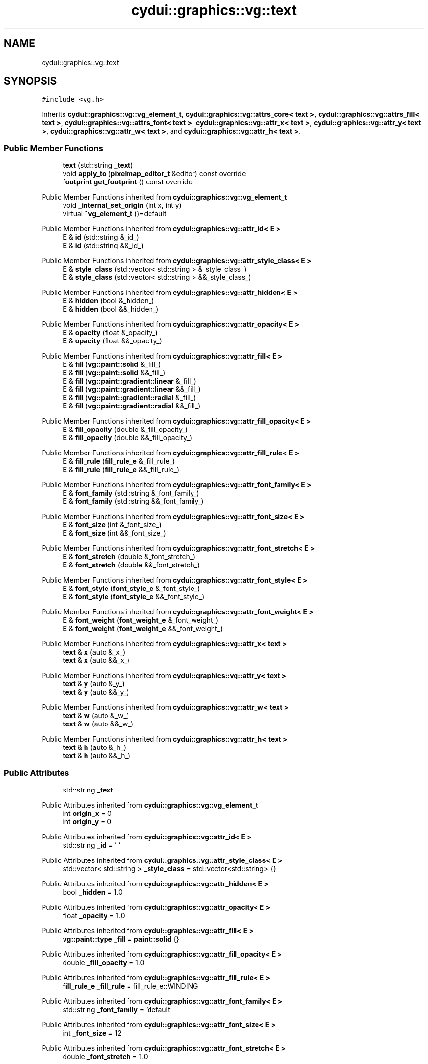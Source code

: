 .TH "cydui::graphics::vg::text" 3 "CYD-UI" \" -*- nroff -*-
.ad l
.nh
.SH NAME
cydui::graphics::vg::text
.SH SYNOPSIS
.br
.PP
.PP
\fC#include <vg\&.h>\fP
.PP
Inherits \fBcydui::graphics::vg::vg_element_t\fP, \fBcydui::graphics::vg::attrs_core< text >\fP, \fBcydui::graphics::vg::attrs_fill< text >\fP, \fBcydui::graphics::vg::attrs_font< text >\fP, \fBcydui::graphics::vg::attr_x< text >\fP, \fBcydui::graphics::vg::attr_y< text >\fP, \fBcydui::graphics::vg::attr_w< text >\fP, and \fBcydui::graphics::vg::attr_h< text >\fP\&.
.SS "Public Member Functions"

.in +1c
.ti -1c
.RI "\fBtext\fP (std::string \fB_text\fP)"
.br
.ti -1c
.RI "void \fBapply_to\fP (\fBpixelmap_editor_t\fP &editor) const override"
.br
.ti -1c
.RI "\fBfootprint\fP \fBget_footprint\fP () const override"
.br
.in -1c

Public Member Functions inherited from \fBcydui::graphics::vg::vg_element_t\fP
.in +1c
.ti -1c
.RI "void \fB_internal_set_origin\fP (int x, int y)"
.br
.ti -1c
.RI "virtual \fB~vg_element_t\fP ()=default"
.br
.in -1c

Public Member Functions inherited from \fBcydui::graphics::vg::attr_id< E >\fP
.in +1c
.ti -1c
.RI "\fBE\fP & \fBid\fP (std::string &_id_)"
.br
.ti -1c
.RI "\fBE\fP & \fBid\fP (std::string &&_id_)"
.br
.in -1c

Public Member Functions inherited from \fBcydui::graphics::vg::attr_style_class< E >\fP
.in +1c
.ti -1c
.RI "\fBE\fP & \fBstyle_class\fP (std::vector< std::string > &_style_class_)"
.br
.ti -1c
.RI "\fBE\fP & \fBstyle_class\fP (std::vector< std::string > &&_style_class_)"
.br
.in -1c

Public Member Functions inherited from \fBcydui::graphics::vg::attr_hidden< E >\fP
.in +1c
.ti -1c
.RI "\fBE\fP & \fBhidden\fP (bool &_hidden_)"
.br
.ti -1c
.RI "\fBE\fP & \fBhidden\fP (bool &&_hidden_)"
.br
.in -1c

Public Member Functions inherited from \fBcydui::graphics::vg::attr_opacity< E >\fP
.in +1c
.ti -1c
.RI "\fBE\fP & \fBopacity\fP (float &_opacity_)"
.br
.ti -1c
.RI "\fBE\fP & \fBopacity\fP (float &&_opacity_)"
.br
.in -1c

Public Member Functions inherited from \fBcydui::graphics::vg::attr_fill< E >\fP
.in +1c
.ti -1c
.RI "\fBE\fP & \fBfill\fP (\fBvg::paint::solid\fP &_fill_)"
.br
.ti -1c
.RI "\fBE\fP & \fBfill\fP (\fBvg::paint::solid\fP &&_fill_)"
.br
.ti -1c
.RI "\fBE\fP & \fBfill\fP (\fBvg::paint::gradient::linear\fP &_fill_)"
.br
.ti -1c
.RI "\fBE\fP & \fBfill\fP (\fBvg::paint::gradient::linear\fP &&_fill_)"
.br
.ti -1c
.RI "\fBE\fP & \fBfill\fP (\fBvg::paint::gradient::radial\fP &_fill_)"
.br
.ti -1c
.RI "\fBE\fP & \fBfill\fP (\fBvg::paint::gradient::radial\fP &&_fill_)"
.br
.in -1c

Public Member Functions inherited from \fBcydui::graphics::vg::attr_fill_opacity< E >\fP
.in +1c
.ti -1c
.RI "\fBE\fP & \fBfill_opacity\fP (double &_fill_opacity_)"
.br
.ti -1c
.RI "\fBE\fP & \fBfill_opacity\fP (double &&_fill_opacity_)"
.br
.in -1c

Public Member Functions inherited from \fBcydui::graphics::vg::attr_fill_rule< E >\fP
.in +1c
.ti -1c
.RI "\fBE\fP & \fBfill_rule\fP (\fBfill_rule_e\fP &_fill_rule_)"
.br
.ti -1c
.RI "\fBE\fP & \fBfill_rule\fP (\fBfill_rule_e\fP &&_fill_rule_)"
.br
.in -1c

Public Member Functions inherited from \fBcydui::graphics::vg::attr_font_family< E >\fP
.in +1c
.ti -1c
.RI "\fBE\fP & \fBfont_family\fP (std::string &_font_family_)"
.br
.ti -1c
.RI "\fBE\fP & \fBfont_family\fP (std::string &&_font_family_)"
.br
.in -1c

Public Member Functions inherited from \fBcydui::graphics::vg::attr_font_size< E >\fP
.in +1c
.ti -1c
.RI "\fBE\fP & \fBfont_size\fP (int &_font_size_)"
.br
.ti -1c
.RI "\fBE\fP & \fBfont_size\fP (int &&_font_size_)"
.br
.in -1c

Public Member Functions inherited from \fBcydui::graphics::vg::attr_font_stretch< E >\fP
.in +1c
.ti -1c
.RI "\fBE\fP & \fBfont_stretch\fP (double &_font_stretch_)"
.br
.ti -1c
.RI "\fBE\fP & \fBfont_stretch\fP (double &&_font_stretch_)"
.br
.in -1c

Public Member Functions inherited from \fBcydui::graphics::vg::attr_font_style< E >\fP
.in +1c
.ti -1c
.RI "\fBE\fP & \fBfont_style\fP (\fBfont_style_e\fP &_font_style_)"
.br
.ti -1c
.RI "\fBE\fP & \fBfont_style\fP (\fBfont_style_e\fP &&_font_style_)"
.br
.in -1c

Public Member Functions inherited from \fBcydui::graphics::vg::attr_font_weight< E >\fP
.in +1c
.ti -1c
.RI "\fBE\fP & \fBfont_weight\fP (\fBfont_weight_e\fP &_font_weight_)"
.br
.ti -1c
.RI "\fBE\fP & \fBfont_weight\fP (\fBfont_weight_e\fP &&_font_weight_)"
.br
.in -1c

Public Member Functions inherited from \fBcydui::graphics::vg::attr_x< text >\fP
.in +1c
.ti -1c
.RI "\fBtext\fP & \fBx\fP (auto &_x_)"
.br
.ti -1c
.RI "\fBtext\fP & \fBx\fP (auto &&_x_)"
.br
.in -1c

Public Member Functions inherited from \fBcydui::graphics::vg::attr_y< text >\fP
.in +1c
.ti -1c
.RI "\fBtext\fP & \fBy\fP (auto &_y_)"
.br
.ti -1c
.RI "\fBtext\fP & \fBy\fP (auto &&_y_)"
.br
.in -1c

Public Member Functions inherited from \fBcydui::graphics::vg::attr_w< text >\fP
.in +1c
.ti -1c
.RI "\fBtext\fP & \fBw\fP (auto &_w_)"
.br
.ti -1c
.RI "\fBtext\fP & \fBw\fP (auto &&_w_)"
.br
.in -1c

Public Member Functions inherited from \fBcydui::graphics::vg::attr_h< text >\fP
.in +1c
.ti -1c
.RI "\fBtext\fP & \fBh\fP (auto &_h_)"
.br
.ti -1c
.RI "\fBtext\fP & \fBh\fP (auto &&_h_)"
.br
.in -1c
.SS "Public Attributes"

.in +1c
.ti -1c
.RI "std::string \fB_text\fP"
.br
.in -1c

Public Attributes inherited from \fBcydui::graphics::vg::vg_element_t\fP
.in +1c
.ti -1c
.RI "int \fBorigin_x\fP = 0"
.br
.ti -1c
.RI "int \fBorigin_y\fP = 0"
.br
.in -1c

Public Attributes inherited from \fBcydui::graphics::vg::attr_id< E >\fP
.in +1c
.ti -1c
.RI "std::string \fB_id\fP = ' '"
.br
.in -1c

Public Attributes inherited from \fBcydui::graphics::vg::attr_style_class< E >\fP
.in +1c
.ti -1c
.RI "std::vector< std::string > \fB_style_class\fP = std::vector<std::string> {}"
.br
.in -1c

Public Attributes inherited from \fBcydui::graphics::vg::attr_hidden< E >\fP
.in +1c
.ti -1c
.RI "bool \fB_hidden\fP = 1\&.0"
.br
.in -1c

Public Attributes inherited from \fBcydui::graphics::vg::attr_opacity< E >\fP
.in +1c
.ti -1c
.RI "float \fB_opacity\fP = 1\&.0"
.br
.in -1c

Public Attributes inherited from \fBcydui::graphics::vg::attr_fill< E >\fP
.in +1c
.ti -1c
.RI "\fBvg::paint::type\fP \fB_fill\fP = \fBpaint::solid\fP {}"
.br
.in -1c

Public Attributes inherited from \fBcydui::graphics::vg::attr_fill_opacity< E >\fP
.in +1c
.ti -1c
.RI "double \fB_fill_opacity\fP = 1\&.0"
.br
.in -1c

Public Attributes inherited from \fBcydui::graphics::vg::attr_fill_rule< E >\fP
.in +1c
.ti -1c
.RI "\fBfill_rule_e\fP \fB_fill_rule\fP = fill_rule_e::WINDING"
.br
.in -1c

Public Attributes inherited from \fBcydui::graphics::vg::attr_font_family< E >\fP
.in +1c
.ti -1c
.RI "std::string \fB_font_family\fP = 'default'"
.br
.in -1c

Public Attributes inherited from \fBcydui::graphics::vg::attr_font_size< E >\fP
.in +1c
.ti -1c
.RI "int \fB_font_size\fP = 12"
.br
.in -1c

Public Attributes inherited from \fBcydui::graphics::vg::attr_font_stretch< E >\fP
.in +1c
.ti -1c
.RI "double \fB_font_stretch\fP = 1\&.0"
.br
.in -1c

Public Attributes inherited from \fBcydui::graphics::vg::attr_font_style< E >\fP
.in +1c
.ti -1c
.RI "\fBfont_style_e\fP \fB_font_style\fP = font_style_e::NORMAL"
.br
.in -1c

Public Attributes inherited from \fBcydui::graphics::vg::attr_font_weight< E >\fP
.in +1c
.ti -1c
.RI "\fBfont_weight_e\fP \fB_font_weight\fP = font_weight_e::NORMAL"
.br
.in -1c

Public Attributes inherited from \fBcydui::graphics::vg::attr_x< text >\fP
.in +1c
.ti -1c
.RI "int \fB_x\fP"
.br
.in -1c

Public Attributes inherited from \fBcydui::graphics::vg::attr_y< text >\fP
.in +1c
.ti -1c
.RI "int \fB_y\fP"
.br
.in -1c

Public Attributes inherited from \fBcydui::graphics::vg::attr_w< text >\fP
.in +1c
.ti -1c
.RI "int \fB_w\fP"
.br
.in -1c

Public Attributes inherited from \fBcydui::graphics::vg::attr_h< text >\fP
.in +1c
.ti -1c
.RI "int \fB_h\fP"
.br
.in -1c
.SS "Additional Inherited Members"


Protected Member Functions inherited from \fBcydui::graphics::vg::attrs_fill< text >\fP
.in +1c
.ti -1c
.RI "void \fBapply_fill\fP (\fBpixelmap_editor_t\fP &editor) const"
.br
.ti -1c
.RI "void \fBset_source_to_fill\fP (\fBpixelmap_editor_t\fP &editor) const"
.br
.ti -1c
.RI "\fBcolor::Color\fP \fBsample_fill\fP (int x, int y) const"
.br
.in -1c

Protected Member Functions inherited from \fBcydui::graphics::vg::attrs_font< text >\fP
.in +1c
.ti -1c
.RI "void \fBapply_font\fP (\fBpixelmap_editor_t\fP &editor) const"
.br
.in -1c
.SH "Detailed Description"
.PP 
Definition at line \fB400\fP of file \fBvg\&.h\fP\&.
.SH "Constructor & Destructor Documentation"
.PP 
.SS "cydui::graphics::vg::text::text (std::string _text)\fC [inline]\fP"

.PP
Definition at line \fB411\fP of file \fBvg\&.h\fP\&..PP
.nf
411 : _text(std::move(_text)) { }
.fi

.SH "Member Function Documentation"
.PP 
.SS "void cydui::graphics::vg::text::apply_to (\fBpixelmap_editor_t\fP & editor) const\fC [inline]\fP, \fC [override]\fP, \fC [virtual]\fP"

.PP
Implements \fBcydui::graphics::vg::vg_element_t\fP\&.
.PP
Definition at line \fB412\fP of file \fBvg\&.h\fP\&..PP
.nf
412                                                               {
413         apply_font(editor);
414         //apply_stroke(editor);
415         apply_fill(editor);
416         
417         Cairo::FontExtents fextents;
418         editor\->get_font_extents(fextents);
419         
420         Cairo::TextExtents extents;
421         editor\->get_text_extents(_text, extents);
422         
423         
424         set_source_to_fill(editor);
425         editor\->move_to(origin_x + _x, origin_y + _y);
426         editor\->show_text(_text);
427         //editor\->move_to(origin_x + _x, origin_y + _y + fextents\&.ascent);
428         //editor\->show_text(_text);
429         //editor\->move_to(origin_x + _x + 5, origin_y + _y + fextents\&.height);
430         //editor\->show_text(_text);
431         //editor\->move_to(origin_x + _x + 10, origin_y + _y + extents\&.height);
432         //editor\->show_text(_text);
433       }
.fi

.SS "\fBfootprint\fP cydui::graphics::vg::text::get_footprint () const\fC [inline]\fP, \fC [override]\fP, \fC [virtual]\fP"

.PP
Implements \fBcydui::graphics::vg::vg_element_t\fP\&.
.PP
Definition at line \fB435\fP of file \fBvg\&.h\fP\&..PP
.nf
435                                                {
436         return {};
437       }
.fi

.SH "Member Data Documentation"
.PP 
.SS "std::string cydui::graphics::vg::text::_text"

.PP
Definition at line \fB410\fP of file \fBvg\&.h\fP\&.

.SH "Author"
.PP 
Generated automatically by Doxygen for CYD-UI from the source code\&.
